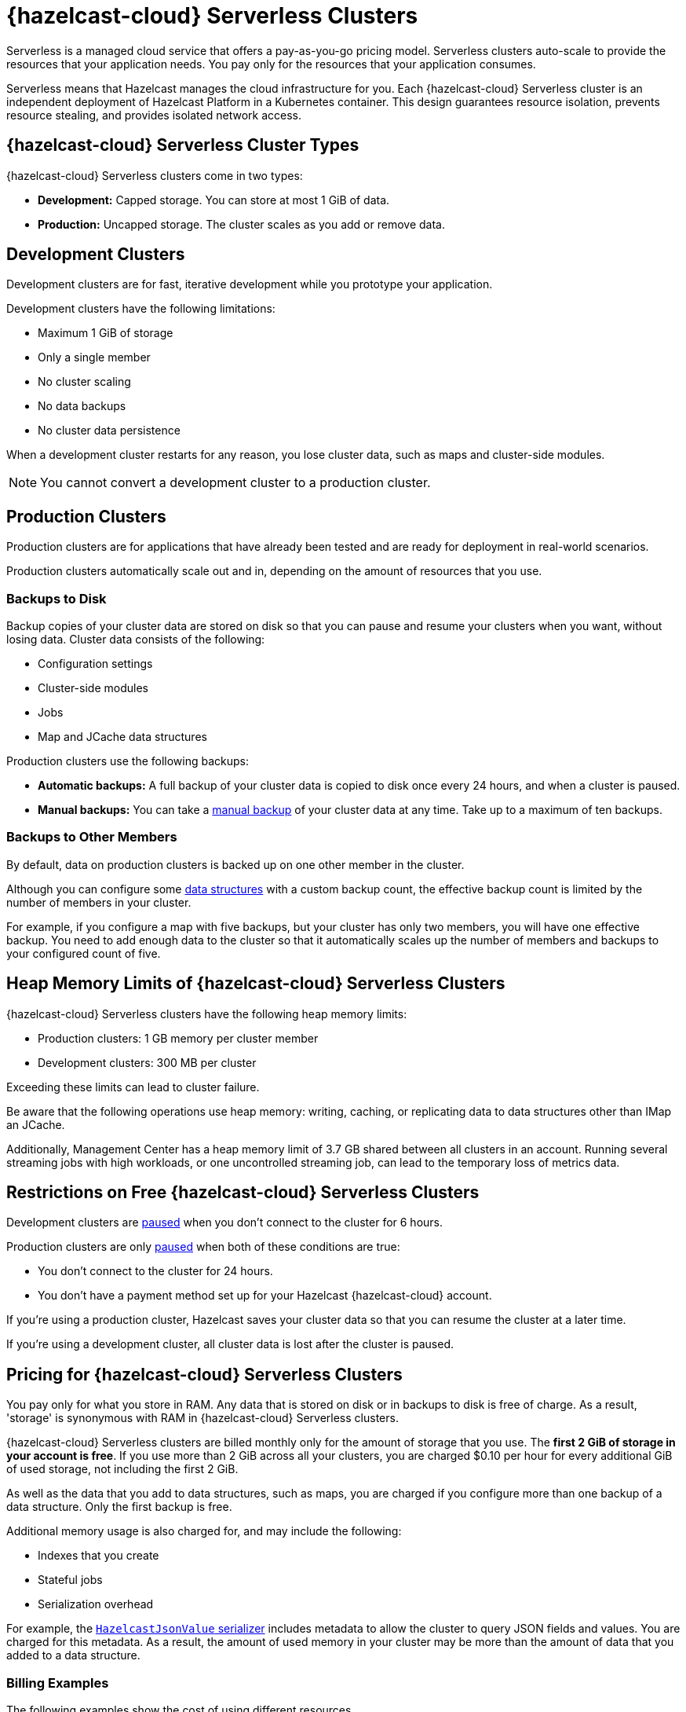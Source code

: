 = {hazelcast-cloud} Serverless Clusters
:description: Serverless is a managed cloud service that offers a pay-as-you-go pricing model. Serverless clusters auto-scale to provide the resources that your application needs. You pay only for the resources that your application consumes.
:toc-levels: 3
:page-aliases: architecture.adoc
:page-serverless: true
:cloud-tags: Get Started
:cloud-title: About Serverless
:cloud-order: 11

{description}

Serverless means that Hazelcast manages the cloud infrastructure for you. Each {hazelcast-cloud} Serverless cluster is an independent deployment of Hazelcast Platform in a Kubernetes container. This design guarantees resource isolation, prevents resource stealing, and provides isolated network access.

== {hazelcast-cloud} Serverless Cluster Types

// tag::types[]
{hazelcast-cloud} Serverless clusters come in two types:

- *Development:* Capped storage. You can store at most 1 GiB of data.
- *Production:* Uncapped storage. The cluster scales as you add or remove data.
// end::types[]

[[dev]]
== Development Clusters

// tag::development[]
Development clusters are for fast, iterative development while you prototype your application.
// end::development[]

Development clusters have the following limitations:

- Maximum 1 GiB of storage
- Only a single member
- No cluster scaling
- No data backups
- No cluster data persistence

When a development cluster restarts for any reason, you lose cluster data, such as maps and cluster-side modules.

NOTE: You cannot convert a development cluster to a production cluster.

[[prod]]
== Production Clusters

// tag::production[]
Production clusters are for applications that have already been tested and are ready for deployment in real-world scenarios.
// end::production[]

Production clusters automatically scale out and in, depending on the amount of resources that you use.

=== Backups to Disk

Backup copies of your cluster data are stored on disk so that you can pause and resume your clusters when you want, without losing data. Cluster data consists of the following:

- Configuration settings
- Cluster-side modules
- Jobs
- Map and JCache data structures

Production clusters use the following backups:

- *Automatic backups:* A full backup of your cluster data is copied to disk once every 24 hours, and when a cluster is paused.
- *Manual backups:* You can take a xref:backup-and-restore.adoc[manual backup] of your cluster data at any time. Take up to a maximum of ten backups.

=== Backups to Other Members

By default, data on production clusters is backed up on one other member in the cluster.

Although you can configure some xref:data-structures.adoc[data structures] with a custom backup count, the effective backup count is limited by the number of members in your cluster. 

For example, if you configure a map with five backups, but your cluster has only two members, you will have one effective backup. You need to add enough data to the cluster so that it automatically scales up the number of members and backups to your configured count of five. 

== Heap Memory Limits of {hazelcast-cloud} Serverless Clusters 

{hazelcast-cloud} Serverless clusters have the following heap memory limits:

- Production clusters: 1 GB memory per cluster member
- Development clusters: 300 MB per cluster

Exceeding these limits can lead to cluster failure. 

Be aware that the following operations use heap memory: writing, caching, or replicating data to data structures other than IMap an JCache. 

Additionally, Management Center has a heap memory limit of 3.7 GB shared between all clusters in an account. Running several streaming jobs with high workloads, or one uncontrolled streaming job, can lead to the temporary loss of metrics data.


== Restrictions on Free {hazelcast-cloud} Serverless Clusters

Development clusters are xref:stop-and-resume.adoc#pausing-a-cluster[paused] when you don't connect to the cluster for 6 hours.

Production clusters are only xref:stop-and-resume.adoc#pausing-a-cluster[paused] when both of these conditions are true:

- You don't connect to the cluster for 24 hours.
- You don't have a payment method set up for your Hazelcast {hazelcast-cloud} account.

If you're using a production cluster, Hazelcast saves your cluster data so that you can resume the cluster at a later time.

If you're using a development cluster, all cluster data is lost after the cluster is paused.

== Pricing for {hazelcast-cloud} Serverless Clusters

You pay only for what you store in RAM. Any data that is stored on disk or in backups to disk is free of charge. As a result, 'storage' is synonymous with RAM in {hazelcast-cloud} Serverless clusters.

{hazelcast-cloud} Serverless clusters are billed monthly only for the amount of storage that you use. The *first 2 GiB of storage in your account is free*. If you use more than 2 GiB across all your clusters, you are charged $0.10 per hour for every additional GiB of used storage, not including the first 2 GiB.

As well as the data that you add to data structures, such as maps, you are charged if you configure more than one backup of a data structure. Only the first backup is free.

Additional memory usage is also charged for, and may include the following:

- Indexes that you create
- Stateful jobs
- Serialization overhead

For example, the xref:cluster-side-modules.adoc#serializers[`HazelcastJsonValue` serializer] includes metadata to allow the cluster to query JSON fields and values. You are charged for this metadata. As a result, the amount of used memory in your cluster may be more than the amount of data that you added to a data structure.

=== Billing Examples

The following examples show the cost of using different resources.

==== Scenario 1: Data Only

You have an empty cluster. You create a map on the cluster, using the default configuration. You then ingest 3 GiB of data into the cluster, run a query, and remove the data. 

For one hour, your cluster stored 3 GiB data, and then the cluster remained empty for the rest of the month.

[cols="a,a,a"]
|===
|Total Storage|Time|Cost

|3 GiB (data) - 2 GiB (free) = 1 GiB
|1 hour
|$0.10

|===

==== Scenario 2: Data and Cluster Backup to Disk

You have two empty clusters managed from the same account. You create maps on both clusters, using the default configuration. You then ingest 3 GiB of data into each cluster. You run the same query on the two clusters, take manual backups, and remove the data from both.

For one hour, each of your clusters stored 3 GiB of data.


[frame=sides,grid=cols,cols="a,a,a,a"]
|===
|Storage Per Cluster|Total Storage|Time|Cost

|*Cluster 1:* 3 GiB (data)
.2+<.^|6 GiB (data) - 2 GiB (free) = 4 GiB
.2+<.^|1 hour
.2+<.^|$0.40

|*Cluster 2:* 3 GiB (data)
|
|
| 

|===

NOTE: The 3 GiB manual backup of each cluster is saved to disk and so is free of charge.

==== Scenario 3: Data and Data Structure Backup

You have two empty clusters managed from the same account. You create maps on both clusters. This time, you update the default map configuration on Cluster 2 to use a backup count of 2. You ingest 3 GiB of data into each cluster. You run the same query on both clusters and remove the data from both. 

For one hour, data was stored on each cluster.

[cols="2a,2a,a,a"]
|===
|Storage Per Cluster|Total Storage|Time|Cost

|*Cluster 1:* 3 GiB (data)
.2+<.^|12 GiB - 5 GiB (free storage + 1x free backup) = 7 GiB
.2+<.^|1 hour
.2+<.^|$0.70

|*Cluster 2:* 3 GiB (data) + 6 GiB (2x backup)
|
|
|

|===

NOTE: As some resources are free of charge, your total resource usage on a cluster dashboard may not match the resources that you are billed for.

== Supported Functionality

Use this table to learn what is supported in {hazelcast-cloud} Serverless clusters:

[cols="1a,1a,1a"]
|===
|Functionality|Production clusters|Development clusters

|xref:create-serverless-cluster.adoc[Create a cluster]
|Supported
|Supported

|xref:deleting-a-cluster.adoc[Delete a cluster]
|Supported
|Supported

|xref:stop-and-resume.adoc[Pause and resume the cluster]
|Supported
|Supported

|xref:connect-to-cluster.adoc[Connect to the cluster]
|Supported
|Supported

|xref:charts-and-stats.adoc[Read metrics]
|Supported
|Supported

|Manually scale the cluster
|Not supported (autoscales)
|Not supported (autoscales)

|Auto scaling
|Supported (always enabled)
|Not supported

|xref:custom-classes-upload.adoc[Custom class upload]
|Supported
|Supported

|xref:map-configurations.adoc[Add data structure configuration]
|Supported
|Supported

|Edit map configuration
|Not Supported
|Not Supported

|Delete data structure configuration
|Not supported
|Not supported

|Automated daily backups
|Supported (always enabled)
|Not supported

|xref:backup-and-restore.adoc[Manual backups]
|Supported
|Not supported

|xref:ip-white-list.adoc[IP whitelisting]
|Supported
|Supported

|xref:management-center.adoc[Management Center]
|Supported
|Supported

|xref:wan-replication.adoc[WAN replication]
|Supported
|Not supported

|Choose a version of Hazelcast member software
|Not supported (always uses the latest version)
|Not supported (always uses the latest version)

|Integrate with an external logging service
|Not supported
|Not supported

|VPC peering
|Not supported
|Not supported

|AWS PrivateLink
|Not supported
|Not supported

|===

== Next Steps

- xref:create-serverless-cluster.adoc[]
